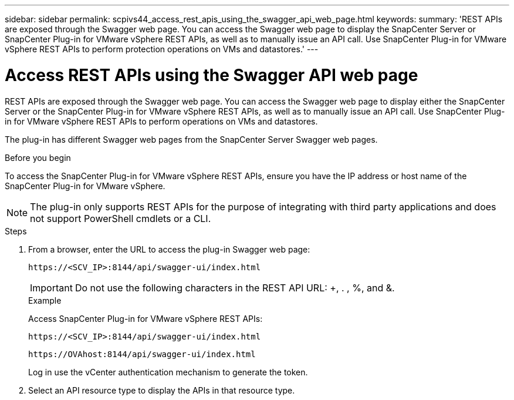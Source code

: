 ---
sidebar: sidebar
permalink: scpivs44_access_rest_apis_using_the_swagger_api_web_page.html
keywords:
summary: 'REST APIs are exposed through the Swagger web page. You can access the Swagger web page to display the SnapCenter Server or SnapCenter Plug-in for VMware vSphere REST APIs, as well as to manually issue an API call. Use SnapCenter Plug-in for VMware vSphere REST APIs to perform protection operations on VMs and datastores.'
---

= Access REST APIs using the Swagger API web page
:hardbreaks:
:nofooter:
:icons: font
:linkattrs:
:imagesdir: ./media/


[.lead]
REST APIs are exposed through the Swagger web page. You can access the Swagger web page to display either the SnapCenter Server or the SnapCenter Plug-in for VMware vSphere REST APIs, as well as to manually issue an API call. Use SnapCenter Plug-in for VMware vSphere REST APIs to perform operations on VMs and datastores.

The plug-in has different Swagger web pages from the SnapCenter Server Swagger web pages.

.Before you begin

To access the SnapCenter Plug-in for VMware vSphere REST APIs, ensure you have the IP address or host name of the SnapCenter Plug-in for VMware vSphere.

[NOTE]
The plug-in only supports REST APIs for the purpose of integrating with third party applications and does not support PowerShell cmdlets or a CLI.

.Steps

. From a browser, enter the URL to access the plug-in Swagger web page:
+
`\https://<SCV_IP>:8144/api/swagger-ui/index.html`
// updated for 4.9 release
+
[IMPORTANT]
Do not use the following characters in the REST API URL: +, . , %, and &.
+
.Example
+
Access SnapCenter Plug-in for VMware vSphere REST APIs:
+
`\https://<SCV_IP>:8144/api/swagger-ui/index.html` 
+

`\https://OVAhost:8144/api/swagger-ui/index.html` 
+

// updated for 4.9 release
Log in use the vCenter authentication mechanism to generate the token.

. Select an API resource type to display the APIs in that resource type.
